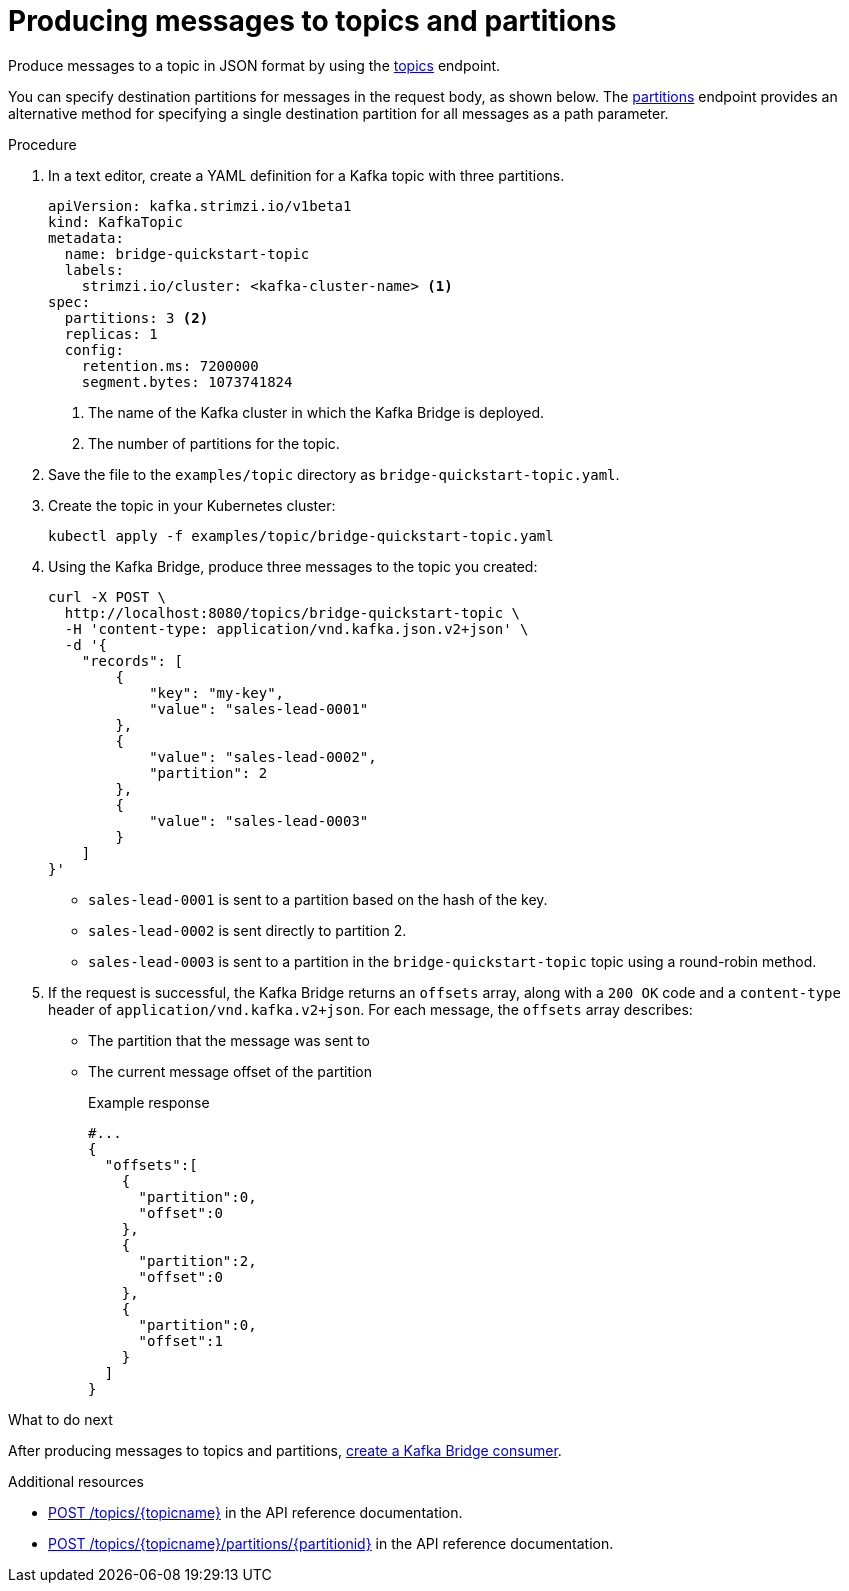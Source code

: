 // Module included in the following assemblies:
//
// assembly-kafka-bridge-quickstart.adoc

[id='proc-producing-messages-from-bridge-topics-partitions-{context}']
= Producing messages to topics and partitions

Produce messages to a topic in JSON format by using the link:https://strimzi.io/docs/bridge/latest/#_send[topics^] endpoint. 

You can specify destination partitions for messages in the request body, as shown below. The link:https://strimzi.io/docs/bridge/latest/#_sendtopartition[partitions^] endpoint provides an alternative method for specifying a single destination partition for all messages as a path parameter.

.Procedure

. In a text editor, create a YAML definition for a Kafka topic with three partitions.
+
[source,yaml,subs=attributes+]
----
apiVersion: kafka.strimzi.io/v1beta1
kind: KafkaTopic
metadata:
  name: bridge-quickstart-topic
  labels:
    strimzi.io/cluster: <kafka-cluster-name> <1>
spec:
  partitions: 3 <2>
  replicas: 1
  config:
    retention.ms: 7200000
    segment.bytes: 1073741824
----
<1> The name of the Kafka cluster in which the Kafka Bridge is deployed.
<2> The number of partitions for the topic. 

. Save the file to the `examples/topic` directory as `bridge-quickstart-topic.yaml`.

. Create the topic in your Kubernetes cluster:
+
[source,shell,subs=attributes+]
----
kubectl apply -f examples/topic/bridge-quickstart-topic.yaml
----

. Using the Kafka Bridge, produce three messages to the topic you created:
+
[source,curl,subs=attributes+]
----
curl -X POST \
  http://localhost:8080/topics/bridge-quickstart-topic \
  -H 'content-type: application/vnd.kafka.json.v2+json' \
  -d '{
    "records": [
        {
            "key": "my-key",
            "value": "sales-lead-0001"
        },
        {
            "value": "sales-lead-0002",
            "partition": 2
        },
        {
            "value": "sales-lead-0003"
        }
    ]
}'
----
+
* `sales-lead-0001` is sent to a partition based on the hash of the key.
* `sales-lead-0002` is sent directly to partition 2. 
* `sales-lead-0003` is sent to a partition in the `bridge-quickstart-topic` topic using a round-robin method.

. If the request is successful, the Kafka Bridge returns an `offsets` array, along with a `200 OK` code and a `content-type` header of `application/vnd.kafka.v2+json`. For each message, the `offsets` array describes:
+
* The partition that the message was sent to
* The current message offset of the partition
+
.Example response

[source,json,subs=attributes+]
----
#...
{
  "offsets":[
    {
      "partition":0,
      "offset":0
    },
    {
      "partition":2,
      "offset":0
    },
    {
      "partition":0,
      "offset":1
    }
  ]
}
----

.What to do next

After producing messages to topics and partitions, xref:proc-creating-kafka-bridge-consumer-{context}[create a Kafka Bridge consumer]. 

.Additional resources

* link:https://strimzi.io/docs/bridge/latest/#_send[POST /topics/{topicname}^] in the API reference documentation.

* link:https://strimzi.io/docs/bridge/latest/#_sendtopartition[POST /topics/{topicname}/partitions/{partitionid}^] in the API reference documentation.